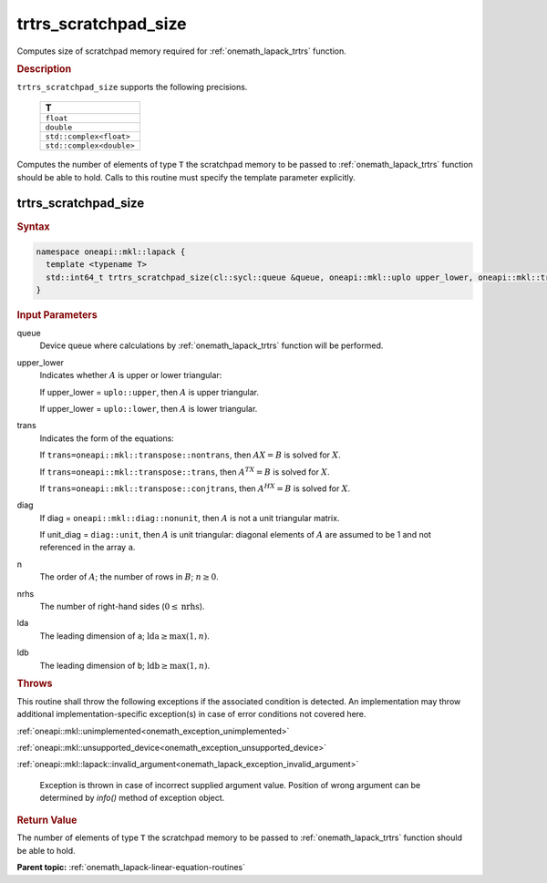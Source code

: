 .. SPDX-FileCopyrightText: 2019-2020 Intel Corporation
..
.. SPDX-License-Identifier: CC-BY-4.0

.. _onemath_lapack_trtrs_scratchpad_size:

trtrs_scratchpad_size
=====================

Computes size of scratchpad memory required for :ref:`onemath_lapack_trtrs` function.

.. container:: section

  .. rubric:: Description
         
``trtrs_scratchpad_size`` supports the following precisions.

    .. list-table:: 
       :header-rows: 1

       * -  T 
       * -  ``float`` 
       * -  ``double`` 
       * -  ``std::complex<float>`` 
       * -  ``std::complex<double>`` 

Computes the number of elements of type ``T`` the scratchpad memory to be passed to :ref:`onemath_lapack_trtrs` function should be able to hold.
Calls to this routine must specify the template parameter explicitly.

trtrs_scratchpad_size
---------------------

.. container:: section

  .. rubric:: Syntax
         
.. code-block:: cpp

    namespace oneapi::mkl::lapack {
      template <typename T>
      std::int64_t trtrs_scratchpad_size(cl::sycl::queue &queue, oneapi::mkl::uplo upper_lower, oneapi::mkl::transpose trans, oneapi::mkl::diag diag, std::int64_t n, std::int64_t nrhs, std::int64_t lda, std::int64_t ldb) 
    }

.. container:: section

  .. rubric:: Input Parameters
         
queue
   Device queue where calculations by :ref:`onemath_lapack_trtrs` function will be performed.

upper_lower
   Indicates whether :math:`A` is upper or lower    triangular:

   If upper_lower = ``uplo::upper``, then   :math:`A` is upper triangular.

   If upper_lower =   ``uplo::lower``, then :math:`A` is lower triangular.

trans
   Indicates the form of the equations:

   If ``trans=oneapi::mkl::transpose::nontrans``, then :math:`AX = B` is solved
   for :math:`X`.

   If ``trans=oneapi::mkl::transpose::trans``, then :math:`A^TX = B` is solved
   for :math:`X`.

   If ``trans=oneapi::mkl::transpose::conjtrans``, then :math:`A^HX = B` is
   solved for :math:`X`.

diag
   If diag = ``oneapi::mkl::diag::nonunit``, then :math:`A` is not a    unit triangular matrix.

   If unit_diag = ``diag::unit``,   then :math:`A` is unit triangular: diagonal elements of :math:`A` are assumed   to be 1 and not referenced in the array ``a``.

n
   The order of :math:`A`; the number of rows in :math:`B`;    :math:`n \ge 0`.

nrhs
   The number of right-hand sides (:math:`0 \le \text{nrhs}`).

lda
   The leading dimension of ``a``; :math:`\text{lda} \ge \max(1, n)`.

ldb
   The leading dimension of ``b``; :math:`\text{ldb} \ge \max(1, n)`.

.. container:: section

  .. rubric:: Throws

This routine shall throw the following exceptions if the associated condition is detected. An implementation may throw additional implementation-specific exception(s) in case of error conditions not covered here.

:ref:`oneapi::mkl::unimplemented<onemath_exception_unimplemented>`

:ref:`oneapi::mkl::unsupported_device<onemath_exception_unsupported_device>`

:ref:`oneapi::mkl::lapack::invalid_argument<onemath_lapack_exception_invalid_argument>`

   Exception is thrown in case of incorrect supplied argument value.
   Position of wrong argument can be determined by `info()` method of exception object.

.. container:: section

  .. rubric:: Return Value

The number of elements of type ``T`` the scratchpad memory to be passed to :ref:`onemath_lapack_trtrs` function should be able to hold.

**Parent topic:** :ref:`onemath_lapack-linear-equation-routines`

